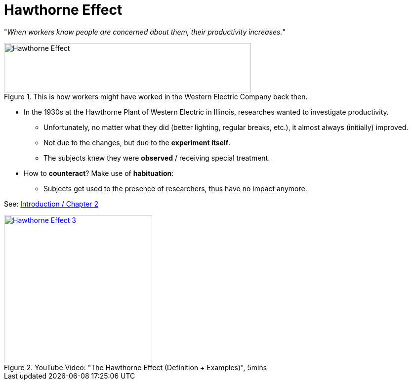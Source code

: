 = Hawthorne Effect

"__When workers know people are concerned about them, their productivity increases.__"

.This is how workers might have worked in the Western Electric Company back then.
image::hawthorne_effect.png[Hawthorne Effect,500,100]

* In the 1930s at the Hawthorne Plant of Western Electric in Illinois, researches wanted to investigate productivity.
** Unfortunately, no matter what they did (better lighting, regular breaks, etc.), it almost always (initially) improved.
** Not due to the changes, but due to the *experiment itself*.
** The subjects knew they were *observed* / receiving special treatment.
* How to *counteract*?
Make use of *habituation*:
** Subjects get used to the presence of researchers, thus have no impact anymore.

See: link:../lva_introduction/ch2-methods/index.html#sec-data_collection[Introduction / Chapter 2]

.YouTube Video: "The Hawthorne Effect (Definition + Examples)", 5mins
[link=https://www.youtube.com/watch?v=fei2WVqEykM]
image::https://img.youtube.com/vi/fei2WVqEykM/0.jpg[Hawthorne Effect 3,300]
